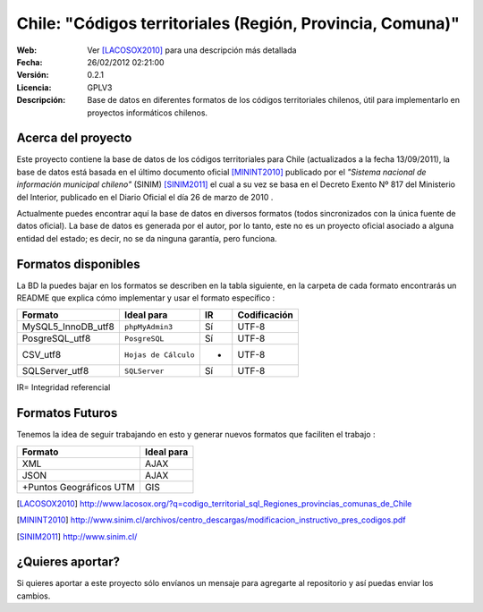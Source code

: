=====================================
 Chile: "Códigos territoriales (Región, Provincia, Comuna)"
=====================================
:Web:         Ver [LACOSOX2010]_ para una descripción más detallada
:Fecha:       $Date: 26/02/2012 02:21:00  $
:Versión:     0.2.1 
:Licencia:   GPLV3
:Descripción: Base de datos en diferentes formatos de los códigos territoriales chilenos, útil para implementarlo en proyectos informáticos chilenos.

Acerca del proyecto
=====================================

Este proyecto contiene la base de datos de los códigos territoriales para Chile 
(actualizados a la fecha 13/09/2011), la base de datos está basada en el último 
documento oficial [MININT2010]_ publicado por el *"Sistema nacional de 
información municipal chileno"* (SINIM) [SINIM2011]_ el cual a su vez se basa en
el Decreto Exento Nº 817 del Ministerio del Interior, publicado en el Diario 
Oficial el día 26 de marzo de 2010 . 

Actualmente puedes encontrar aquí la base de datos en diversos formatos 
(todos sincronizados con la única fuente de datos oficial). La base de datos es 
generada por el autor, por lo tanto, este no es un proyecto oficial asociado a 
alguna entidad del estado; es decir, no se da ninguna garantía, pero funciona.




Formatos disponibles
=====================================
La BD la puedes bajar en los formatos se describen en la tabla siguiente, en la carpeta de cada formato encontrarás un README que explica cómo implementar y usar el formato específico :

+-----------------------+----------------------+------+-----------------+
|     **Formato**       |     **Ideal para**   |**IR**| **Codificación**|
+-----------------------+----------------------+------+-----------------+
| MySQL5_InnoDB_utf8    |    ``phpMyAdmin3``   | Sí   |      UTF-8      |
+-----------------------+----------------------+------+-----------------+
| PosgreSQL_utf8        |     ``PosgreSQL``    | Sí   |      UTF-8      |
+-----------------------+----------------------+------+-----------------+
| CSV_utf8              |``Hojas de Cálculo``  |  -   |      UTF-8      |
+-----------------------+----------------------+------+-----------------+
| SQLServer_utf8        |``SQLServer``         |  Sí  |      UTF-8      |
+-----------------------+----------------------+------+-----------------+
IR= Integridad referencial


Formatos Futuros
=====================================
Tenemos la idea de seguir trabajando en esto y generar nuevos formatos que faciliten el trabajo :

+-----------------------+----------------------+
|     **Formato**       |     **Ideal para**   |
+-----------------------+----------------------+
| XML	                |   AJAX	       |
+-----------------------+----------------------+
| JSON		 	|   AJAX	       |
+-----------------------+----------------------+
|+Puntos Geográficos UTM|   GIS  	       |
+-----------------------+----------------------+


.. [LACOSOX2010] http://www.lacosox.org/?q=codigo_territorial_sql_Regiones_provincias_comunas_de_Chile

.. [MININT2010] http://www.sinim.cl/archivos/centro_descargas/modificacion_instructivo_pres_codigos.pdf

.. [SINIM2011] http://www.sinim.cl/


¿Quieres aportar?
=====================================

Si quieres aportar a este proyecto sólo envíanos un mensaje para agregarte al repositorio y así puedas enviar los cambios. 
